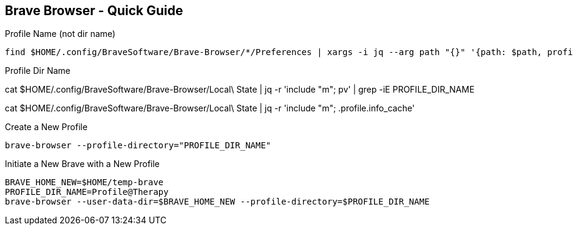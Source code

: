 == Brave Browser - Quick Guide
:toc:
:toclevels: 3
:sectnums: 3
:sectnumlevels: 3
:icons: font
:source-highlighter: rouge





.Profile Name (not dir name)
 find $HOME/.config/BraveSoftware/Brave-Browser/*/Preferences | xargs -i jq --arg path "{}" '{path: $path, profile_name: .profile.name}' "{}"






.Profile Dir Name
cat $HOME/.config/BraveSoftware/Brave-Browser/Local\ State | jq -r 'include "m"; pv' | grep -iE PROFILE_DIR_NAME

cat $HOME/.config/BraveSoftware/Brave-Browser/Local\ State | jq -r 'include "m"; .profile.info_cache'

.Create a New Profile
 brave-browser --profile-directory="PROFILE_DIR_NAME"

.Initiate a New Brave with a New Profile
----
BRAVE_HOME_NEW=$HOME/temp-brave
PROFILE_DIR_NAME=Profile@Therapy
brave-browser --user-data-dir=$BRAVE_HOME_NEW --profile-directory=$PROFILE_DIR_NAME
----